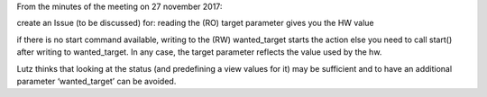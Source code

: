 From the minutes of the meeting on 27 november 2017:

create an Issue (to be discussed) for:
reading the (RO) target parameter gives you the HW value

if there is no start command available, writing to the (RW) wanted_target starts the action else you need to call start() after writing to wanted_target. In any case, the target parameter reflects the value used by the hw.

Lutz thinks that looking at the status (and predefining a view values for it) may be sufficient and to have an additional parameter ‘wanted_target’ can be avoided.
